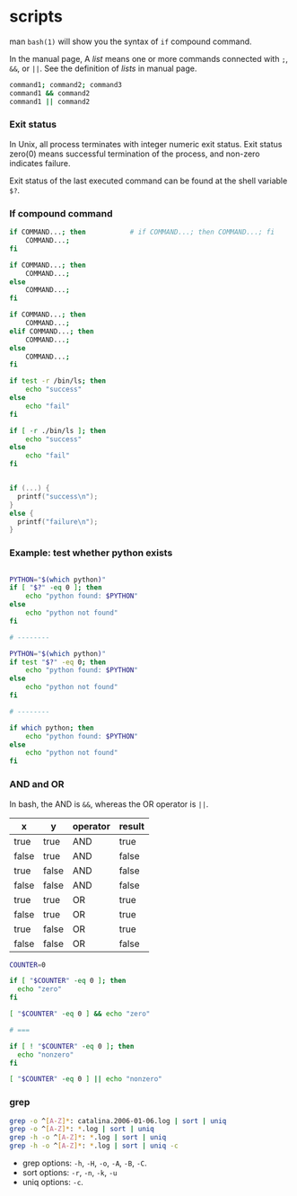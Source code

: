 
* scripts

  man =bash(1)= will show you the syntax of =if= compound command.

  In the manual page, A /list/ means one or more commands connected with =;=, =&&=, or =||=.  See the definition of /lists/ in manual page.
#+BEGIN_SRC sh
    command1; command2; command3
    command1 && command2
    command1 || command2
#+END_SRC

*** Exit status

    In Unix, all process terminates with integer numeric exit status.  Exit status zero(0) means successful termination of the process,
    and non-zero indicates failure.

    Exit status of the last executed command can be found at the shell variable =$?=.

*** If compound command
#+BEGIN_SRC sh
    if COMMAND...; then           # if COMMAND...; then COMMAND...; fi
        COMMAND...;
    fi

    if COMMAND...; then
        COMMAND...;
    else
        COMMAND...;
    fi

    if COMMAND...; then
        COMMAND...;
    elif COMMAND...; then
        COMMAND...;
    else
        COMMAND...;
    fi
#+END_SRC


#+BEGIN_SRC sh
  if test -r /bin/ls; then
      echo "success"
  else
      echo "fail"
  fi

  if [ -r ./bin/ls ]; then
      echo "success"
  else
      echo "fail"
  fi
#+END_SRC

#+BEGIN_SRC c

if (...) {
  printf("success\n");
}
else {
  printf("failure\n");
}

#+END_SRC

*** Example: test whether python exists

#+BEGIN_SRC sh

  PYTHON="$(which python)"
  if [ "$?" -eq 0 ]; then
      echo "python found: $PYTHON"
  else
      echo "python not found"
  fi

  # --------

  PYTHON="$(which python)"
  if test "$?" -eq 0; then
      echo "python found: $PYTHON"
  else
      echo "python not found"
  fi

  # --------

  if which python; then
      echo "python found: $PYTHON"
  else
      echo "python not found"
  fi
    
#+END_SRC


*** AND and OR 

    In bash, the AND is =&&=, whereas the OR operator is =||=.

    | x     | y     | operator | result |
    |-------+-------+----------+--------|
    | true  | true  | AND      | true   |
    | false | true  | AND      | false  |
    | true  | false | AND      | false  |
    | false | false | AND      | false  |
    |-------+-------+----------+--------|
    | true  | true  | OR       | true   |
    | false | true  | OR       | true   |
    | true  | false | OR       | true   |
    | false | false | OR       | false  |


#+BEGIN_SRC sh
COUNTER=0

if [ "$COUNTER" -eq 0 ]; then
  echo "zero"
fi

[ "$COUNTER" -eq 0 ] && echo "zero"

# ===

if [ ! "$COUNTER" -eq 0 ]; then
  echo "nonzero"
fi

[ "$COUNTER" -eq 0 ] || echo "nonzero"
#+END_SRC

*** grep

#+BEGIN_SRC sh
grep -o ^[A-Z]*: catalina.2006-01-06.log | sort | uniq
grep -o ^[A-Z]*: *.log | sort | uniq
grep -h -o ^[A-Z]*: *.log | sort | uniq
grep -h -o ^[A-Z]*: *.log | sort | uniq -c
#+END_SRC    

   - grep options: =-h=, =-H=, =-o=, =-A=, =-B=, =-C=.
   - sort options: =-r=, =-n=, =-k=, =-u=
   - uniq options: =-c=.

  
